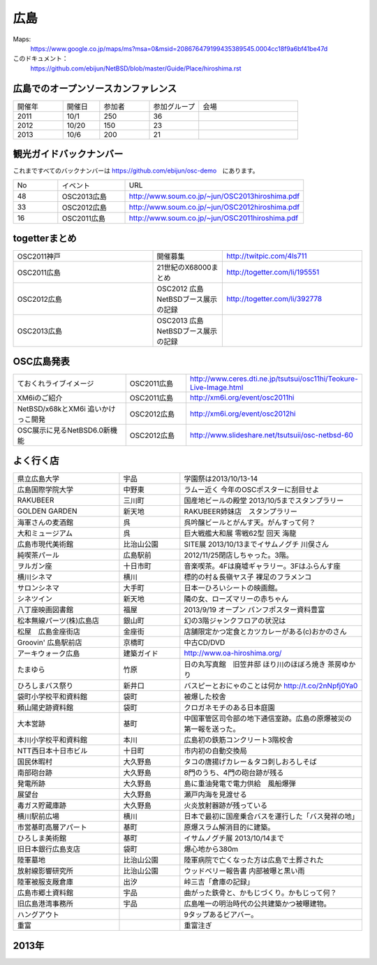.. 
 Copyright (c) 2013-4 Jun Ebihara All rights reserved.
 Redistribution and use in source and binary forms, with or without
 modification, are permitted provided that the following conditions
 are met:
 1. Redistributions of source code must retain the above copyright
    notice, this list of conditions and the following disclaimer.
 2. Redistributions in binary form must reproduce the above copyright
    notice, this list of conditions and the following disclaimer in the
    documentation and/or other materials provided with the distribution.
 THIS SOFTWARE IS PROVIDED BY THE AUTHOR ``AS IS'' AND ANY EXPRESS OR
 IMPLIED WARRANTIES, INCLUDING, BUT NOT LIMITED TO, THE IMPLIED WARRANTIES
 OF MERCHANTABILITY AND FITNESS FOR A PARTICULAR PURPOSE ARE DISCLAIMED.
 IN NO EVENT SHALL THE AUTHOR BE LIABLE FOR ANY DIRECT, INDIRECT,
 INCIDENTAL, SPECIAL, EXEMPLARY, OR CONSEQUENTIAL DAMAGES (INCLUDING, BUT
 NOT LIMITED TO, PROCUREMENT OF SUBSTITUTE GOODS OR SERVICES; LOSS OF USE,
 DATA, OR PROFITS; OR BUSINESS INTERRUPTION) HOWEVER CAUSED AND ON ANY
 THEORY OF LIABILITY, WHETHER IN CONTRACT, STRICT LIABILITY, OR TORT
 (INCLUDING NEGLIGENCE OR OTHERWISE) ARISING IN ANY WAY OUT OF THE USE OF
 THIS SOFTWARE, EVEN IF ADVISED OF THE POSSIBILITY OF SUCH DAMAGE.


広島
-------

Maps:
 https://www.google.co.jp/maps/ms?msa=0&msid=208676479199435389545.0004cc18f9a6bf41be47d

このドキュメント：
 https://github.com/ebijun/NetBSD/blob/master/Guide/Place/hiroshima.rst


広島でのオープンソースカンファレンス
~~~~~~~~~~~~~~~~~~~~~~~~~~~~~~~~~~~~~~
.. Github/NetBSD/Guide/OSC/OSC100.csv 更新

.. csv-table::
 :widths: 20 15 20 20 40

 開催年,開催日,参加者,参加グループ,会場
 2011,10/1,250,36,
 2012,10/20,150,23,
 2013,10/6,200,21,

観光ガイドバックナンバー 
~~~~~~~~~~~~~~~~~~~~~~~~~~~~~~~~~~~~~~

これまですべてのバックナンバーは 
https://github.com/ebijun/osc-demo　にあります。

.. csv-table::
 :widths: 20 30 80

 No,イベント,URL
 48,OSC2013広島,http://www.soum.co.jp/~jun/OSC2013hiroshima.pdf
 33,OSC2012広島,http://www.soum.co.jp/~jun/OSC2012hiroshima.pdf
 16,OSC2011広島,http://www.soum.co.jp/~jun/OSC2011hiroshima.pdf

togetterまとめ
~~~~~~~~~~~~~

.. csv-table::
 :widths: 70 35 70

 OSC2011神戸,開催募集,http://twitpic.com/4ls711
 OSC2011広島,21世紀のX68000まとめ, http://togetter.com/li/195551
 OSC2012広島,OSC2012 広島 NetBSDブース展示の記録,http://togetter.com/li/392778
 OSC2013広島,OSC2013 広島 NetBSDブース展示の記録, 

OSC広島発表
~~~~~~~~~~~~~

.. csv-table::
 :widths: 70 35 70

 ておくれライブイメージ,OSC2011広島,http://www.ceres.dti.ne.jp/tsutsui/osc11hi/Teokure-Live-Image.html
 XM6iのご紹介, OSC2011広島, http://xm6i.org/event/osc2011hi
 NetBSD/x68kとXM6i 追いかけっこ開発,OSC2012広島,http://xm6i.org/event/osc2012hi
 OSC展示に見るNetBSD6.0新機能,OSC2012広島, http://www.slideshare.net/tsutsuii/osc-netbsd-60

よく行く店
~~~~~~~~~~~~~~

.. csv-table::
 :widths: 35 20 60

 県立広島大学,宇品,学園祭は2013/10/13-14
 広島国際学院大学,中野東, ラムー近く 今年のOSCポスターに刮目せよ
 RAKUBEER,三川町,国産地ビールの殿堂 2013/10/5までスタンプラリー
 GOLDEN GARDEN,新天地,RAKUBEER姉妹店　スタンプラリー
 海軍さんの麦酒館,呉,呉吟醸ビールとがんす天。がんすって何？
 大和ミュージアム,呉,巨大戦艦大和展 零戦62型 回天 海龍
 広島市現代美術館,比治山公園,SITE展 2013/10/13までイサムノグチ 川俣さん
 純喫茶パール,広島駅前,2012/11/25閉店しちゃった。3階。
 ヲルガン座,十日市町,音楽喫茶。4Fは廃墟ギャラリー。3Fはふらんす座
 横川シネマ,横川,標的の村＆長嶺ヤス子 裸足のフラメンコ
 サロンシネマ,大手町,日本一ひろいシートの映画館。
 シネツイン,新天地,隣の女、ローズマリーの赤ちゃん
 八丁座映画図書館,福屋,2013/9/19 オープン パンフポスター資料豊富
 松本無線パーツ(株)広島店,銀山町,幻の3階ジャンクフロアの状況は
 松屋　広島金座街店,金座街 ,店舗限定かつ定食とカツカレーがある(c)おかのさん
 Groovin' 広島駅前店,京橋町,中古CD/DVD
 アーキウォーク広島,建築ガイド,http://www.oa-hiroshima.org/
 たまゆら,竹原,日の丸写真館　旧笠井邸 ほり川のほぼろ焼き 茶房ゆかり
 ひろしまバス祭り,新井口,バスピーとおにゃのことは何か http://t.co/2nNpfj0Ya0
 袋町小学校平和資料館,袋町,被爆した校舎
 頼山陽史跡資料館,袋町,クロガネモチのある日本庭園
 大本営跡,基町,中国軍管区司令部の地下通信室跡。広島の原爆被災の第一報を送った。
 本川小学校平和資料館,本川,広島初の鉄筋コンクリート3階校舎
 NTT西日本十日市ビル,十日町,市内初の自動交換局
 国民休暇村,大久野島 ,タコの唐揚げカレー＆タコ刺しおろしそば
 南部砲台跡,大久野島, 8門のうち、4門の砲台跡が残る
 発電所跡,大久野島,島に重油発電で電力供給　風船爆弾
 展望台,大久野島,瀬戸内海を見渡せる
 毒ガス貯蔵庫跡,大久野島,火炎放射器跡が残っている
 横川駅前広場,横川,日本で最初に国産乗合バスを運行した「バス発祥の地」
 市営基町高層アパート,基町,原爆スラム解消目的に建築。
 ひろしま美術館,基町,イサムノグチ展 2013/10/14まで
 旧日本銀行広島支店,袋町,爆心地から380m
 陸軍墓地,比治山公園,陸軍病院で亡くなった方は広島で土葬された
 放射線影響研究所,比治山公園,ウッドベリー報告書 内部被曝と黒い雨
 陸軍被服支厰倉庫,出汐,峠三吉「倉庫の記録」
 広島市郷土資料館,宇品,曲がった鉄骨と、かもじづくり。かもじって何？
 旧広島港湾事務所,宇品,広島唯一の明治時代の公共建築かつ被曝建物。
 ハングアウト,,9タップあるビアバー。
 重富,,重富注ぎ

2013年
~~~~~~~~~~~~~~
.. image::  ../Picture/2013/10/06/dsc03149.jpg
.. image::  ../Picture/2013/10/06/dsc03152.jpg
.. image::  ../Picture/2013/10/06/dsc03154.jpg
.. image::  ../Picture/2013/10/06/dsc03156.jpg
.. image::  ../Picture/2013/10/06/dsc03157.jpg
.. image::  ../Picture/2013/10/05/dsc03139.jpg
.. image::  ../Picture/2013/10/05/DSC_2658.jpg
.. image::  ../Picture/2013/10/05/DSC_2645.jpg
.. image::  ../Picture/2013/10/05/dsc03123.jpg
.. image::  ../Picture/2013/10/05/DSC_2657.jpg
.. image::  ../Picture/2013/10/05/dsc03128.jpg
.. image::  ../Picture/2013/10/06/dsc03158.jpg
.. image::  ../Picture/2013/10/05/dsc03135.jpg
.. image::  ../Picture/2013/10/05/dsc03105.jpg
.. image::  ../Picture/2013/10/05/dsc03126.jpg
.. image::  ../Picture/2013/10/05/dsc03125_1.jpg
.. image::  ../Picture/2013/10/05/dsc03102.jpg
.. image::  ../Picture/2013/10/05/dsc03121.jpg
.. image::  ../Picture/2013/10/05/dsc03078.jpg
.. image::  ../Picture/2013/10/06/DSC_2695.jpg
.. image::  ../Picture/2013/10/05/dsc03092.jpg
.. image::  ../Picture/2013/10/05/dsc03085.jpg
.. image::  ../Picture/2013/10/06/DSC_2684.jpg
.. image::  ../Picture/2013/10/05/dsc03063.jpg
.. image::  ../Picture/2013/10/06/DSC_2700.jpg
.. image::  ../Picture/2013/10/06/dsc03160.jpg
.. image::  ../Picture/2013/10/06/DSC_2690.jpg
.. image::  ../Picture/2013/10/06/DSC_2689.jpg
.. image::  ../Picture/2013/10/06/dsc03161.jpg
.. image::  ../Picture/2013/10/06/DSC_2683.jpg
.. image::  ../Picture/2013/10/06/DSC_2676.jpg
.. image::  ../Picture/2013/10/06/dsc03162.jpg
.. image::  ../Picture/2013/10/06/DSC_2664.jpg
.. image::  ../Picture/2013/10/06/DSC_2673.jpg
.. image::  ../Picture/2013/10/06/DSC_2674.jpg
.. image::  ../Picture/2013/10/06/DSC_2675.jpg
.. image::  ../Picture/2013/10/06/DSC_2677.jpg
.. image::  ../Picture/2013/10/06/DSC_2680.jpg
.. image::  ../Picture/2013/10/05/dsc03100.jpg
.. image::  ../Picture/2013/10/05/dsc03124.jpg

